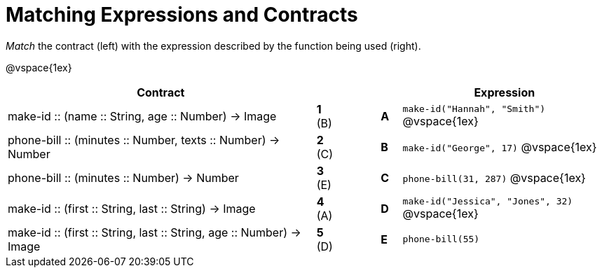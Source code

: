 = Matching Expressions and Contracts

_Match_ the contract (left) with the expression described by the function being used (right). 

@vspace{1ex}
[cols=">.^15a,^.^1a,2,^.^1a,.^10a",stripes="none",grid="none",frame="none", options="header"]
|===
|  Contract|  || |Expression
| make-id +::+ (name +::+ String, age +::+ Number) -> Image
| *1* (B) || *A* |`make-id("Hannah", "Smith")`
@vspace{1ex}
| phone-bill +::+ (minutes +::+ Number, texts +::+ Number) -> Number
| *2* +(C)+ ||*B*| `make-id("George", 17)`           
@vspace{1ex}
| phone-bill +::+ (minutes +::+ Number) -> Number
|*3* (E) ||*C* | `phone-bill(31, 287)` 
@vspace{1ex}
| make-id +::+ (first +::+ String, last +::+ String) -> Image
|*4* (A) ||*D* | `make-id("Jessica", "Jones", 32)`
@vspace{1ex}
| make-id +::+ (first +::+ String, last +::+ String, age +::+ Number) -> Image
|*5* (D) ||*E* | `phone-bill(55)`

|===